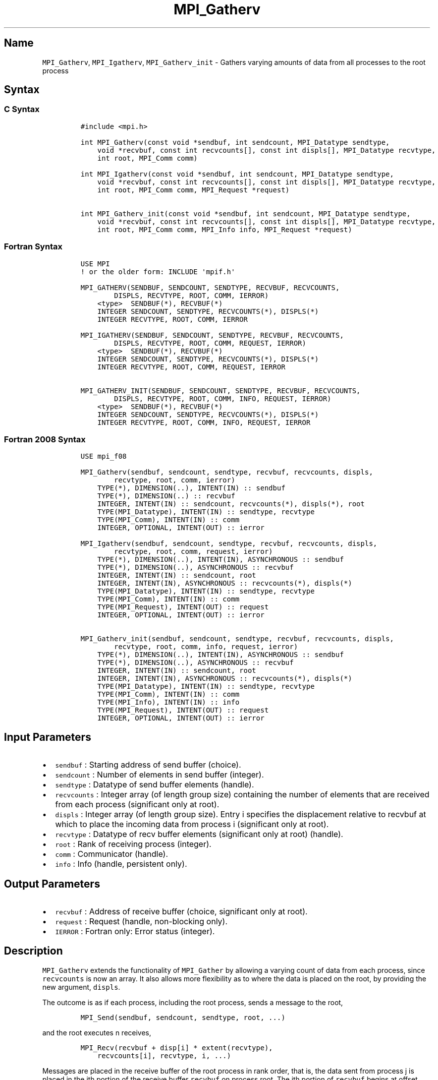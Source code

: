 .\" Automatically generated by Pandoc 2.5
.\"
.TH "MPI_Gatherv" "3" "" "2022\-10\-24" "Open MPI"
.hy
.SH Name
.PP
\f[C]MPI_Gatherv\f[R], \f[C]MPI_Igatherv\f[R],
\f[C]MPI_Gatherv_init\f[R] \- Gathers varying amounts of data from all
processes to the root process
.SH Syntax
.SS C Syntax
.IP
.nf
\f[C]
#include <mpi.h>

int MPI_Gatherv(const void *sendbuf, int sendcount, MPI_Datatype sendtype,
    void *recvbuf, const int recvcounts[], const int displs[], MPI_Datatype recvtype,
    int root, MPI_Comm comm)

int MPI_Igatherv(const void *sendbuf, int sendcount, MPI_Datatype sendtype,
    void *recvbuf, const int recvcounts[], const int displs[], MPI_Datatype recvtype,
    int root, MPI_Comm comm, MPI_Request *request)

int MPI_Gatherv_init(const void *sendbuf, int sendcount, MPI_Datatype sendtype,
    void *recvbuf, const int recvcounts[], const int displs[], MPI_Datatype recvtype,
    int root, MPI_Comm comm, MPI_Info info, MPI_Request *request)
\f[R]
.fi
.SS Fortran Syntax
.IP
.nf
\f[C]
USE MPI
! or the older form: INCLUDE \[aq]mpif.h\[aq]

MPI_GATHERV(SENDBUF, SENDCOUNT, SENDTYPE, RECVBUF, RECVCOUNTS,
        DISPLS, RECVTYPE, ROOT, COMM, IERROR)
    <type>  SENDBUF(*), RECVBUF(*)
    INTEGER SENDCOUNT, SENDTYPE, RECVCOUNTS(*), DISPLS(*)
    INTEGER RECVTYPE, ROOT, COMM, IERROR

MPI_IGATHERV(SENDBUF, SENDCOUNT, SENDTYPE, RECVBUF, RECVCOUNTS,
        DISPLS, RECVTYPE, ROOT, COMM, REQUEST, IERROR)
    <type>  SENDBUF(*), RECVBUF(*)
    INTEGER SENDCOUNT, SENDTYPE, RECVCOUNTS(*), DISPLS(*)
    INTEGER RECVTYPE, ROOT, COMM, REQUEST, IERROR

MPI_GATHERV_INIT(SENDBUF, SENDCOUNT, SENDTYPE, RECVBUF, RECVCOUNTS,
        DISPLS, RECVTYPE, ROOT, COMM, INFO, REQUEST, IERROR)
    <type>  SENDBUF(*), RECVBUF(*)
    INTEGER SENDCOUNT, SENDTYPE, RECVCOUNTS(*), DISPLS(*)
    INTEGER RECVTYPE, ROOT, COMM, INFO, REQUEST, IERROR
\f[R]
.fi
.SS Fortran 2008 Syntax
.IP
.nf
\f[C]
USE mpi_f08

MPI_Gatherv(sendbuf, sendcount, sendtype, recvbuf, recvcounts, displs,
        recvtype, root, comm, ierror)
    TYPE(*), DIMENSION(..), INTENT(IN) :: sendbuf
    TYPE(*), DIMENSION(..) :: recvbuf
    INTEGER, INTENT(IN) :: sendcount, recvcounts(*), displs(*), root
    TYPE(MPI_Datatype), INTENT(IN) :: sendtype, recvtype
    TYPE(MPI_Comm), INTENT(IN) :: comm
    INTEGER, OPTIONAL, INTENT(OUT) :: ierror

MPI_Igatherv(sendbuf, sendcount, sendtype, recvbuf, recvcounts, displs,
        recvtype, root, comm, request, ierror)
    TYPE(*), DIMENSION(..), INTENT(IN), ASYNCHRONOUS :: sendbuf
    TYPE(*), DIMENSION(..), ASYNCHRONOUS :: recvbuf
    INTEGER, INTENT(IN) :: sendcount, root
    INTEGER, INTENT(IN), ASYNCHRONOUS :: recvcounts(*), displs(*)
    TYPE(MPI_Datatype), INTENT(IN) :: sendtype, recvtype
    TYPE(MPI_Comm), INTENT(IN) :: comm
    TYPE(MPI_Request), INTENT(OUT) :: request
    INTEGER, OPTIONAL, INTENT(OUT) :: ierror

MPI_Gatherv_init(sendbuf, sendcount, sendtype, recvbuf, recvcounts, displs,
        recvtype, root, comm, info, request, ierror)
    TYPE(*), DIMENSION(..), INTENT(IN), ASYNCHRONOUS :: sendbuf
    TYPE(*), DIMENSION(..), ASYNCHRONOUS :: recvbuf
    INTEGER, INTENT(IN) :: sendcount, root
    INTEGER, INTENT(IN), ASYNCHRONOUS :: recvcounts(*), displs(*)
    TYPE(MPI_Datatype), INTENT(IN) :: sendtype, recvtype
    TYPE(MPI_Comm), INTENT(IN) :: comm
    TYPE(MPI_Info), INTENT(IN) :: info
    TYPE(MPI_Request), INTENT(OUT) :: request
    INTEGER, OPTIONAL, INTENT(OUT) :: ierror
\f[R]
.fi
.SH Input Parameters
.IP \[bu] 2
\f[C]sendbuf\f[R] : Starting address of send buffer (choice).
.IP \[bu] 2
\f[C]sendcount\f[R] : Number of elements in send buffer (integer).
.IP \[bu] 2
\f[C]sendtype\f[R] : Datatype of send buffer elements (handle).
.IP \[bu] 2
\f[C]recvcounts\f[R] : Integer array (of length group size) containing
the number of elements that are received from each process (significant
only at root).
.IP \[bu] 2
\f[C]displs\f[R] : Integer array (of length group size).
Entry i specifies the displacement relative to recvbuf at which to place
the incoming data from process i (significant only at root).
.IP \[bu] 2
\f[C]recvtype\f[R] : Datatype of recv buffer elements (significant only
at root) (handle).
.IP \[bu] 2
\f[C]root\f[R] : Rank of receiving process (integer).
.IP \[bu] 2
\f[C]comm\f[R] : Communicator (handle).
.IP \[bu] 2
\f[C]info\f[R] : Info (handle, persistent only).
.SH Output Parameters
.IP \[bu] 2
\f[C]recvbuf\f[R] : Address of receive buffer (choice, significant only
at root).
.IP \[bu] 2
\f[C]request\f[R] : Request (handle, non\-blocking only).
.IP \[bu] 2
\f[C]IERROR\f[R] : Fortran only: Error status (integer).
.SH Description
.PP
\f[C]MPI_Gatherv\f[R] extends the functionality of \f[C]MPI_Gather\f[R]
by allowing a varying count of data from each process, since
\f[C]recvcounts\f[R] is now an array.
It also allows more flexibility as to where the data is placed on the
root, by providing the new argument, \f[C]displs\f[R].
.PP
The outcome is as if each process, including the root process, sends a
message to the root,
.IP
.nf
\f[C]
MPI_Send(sendbuf, sendcount, sendtype, root, ...)
\f[R]
.fi
.PP
and the root executes n receives,
.IP
.nf
\f[C]
MPI_Recv(recvbuf + disp[i] * extent(recvtype), 
    recvcounts[i], recvtype, i, ...)
\f[R]
.fi
.PP
Messages are placed in the receive buffer of the root process in rank
order, that is, the data sent from process j is placed in the jth
portion of the receive buffer \f[C]recvbuf\f[R] on process root.
The jth portion of \f[C]recvbuf\f[R] begins at offset displs[j] elements
(in terms of \f[C]recvtype\f[R]) into \f[C]recvbuf\f[R].
.PP
The receive buffer is ignored for all nonroot processes.
.PP
The type signature implied by \f[C]sendcount\f[R], \f[C]sendtype\f[R] on
process i must be equal to the type signature implied by
\f[C]recvcounts[i]\f[R], \f[C]recvtype\f[R] at the root.
This implies that the amount of data sent must be equal to the amount of
data received, pairwise between each process and the root.
Distinct type maps between sender and receiver are still allowed, as
illustrated in Example 2, below.
.PP
All arguments to the function are significant on process \f[C]root\f[R],
while on other processes, only arguments \f[C]sendbuf\f[R],
\f[C]sendcount\f[R], \f[C]sendtype\f[R], \f[C]root\f[R], \f[C]comm\f[R]
are significant.
The arguments \f[C]root\f[R] and \f[C]comm\f[R] must have identical
values on all processes.
.PP
The specification of counts, types, and displacements should not cause
any location on the \f[C]root\f[R] to be written more than once.
Such a call is erroneous.
.PP
Example 1: Now have each process send 100 ints to \f[C]root\f[R], but
place each set (of 100) stride ints apart at receiving end.
Use \f[C]MPI_Gatherv\f[R] and the \f[C]displs\f[R] argument to achieve
this effect.
Assume stride >= 100.
.IP
.nf
\f[C]
MPI_Comm comm;
int gsize,sendarray[100];
int root, *rbuf, stride;
int *displs,i,*rcounts;
//      ...
MPI_Comm_size(comm, &gsize);
rbuf = (int *)malloc(gsize*stride*sizeof(int));
displs = (int *)malloc(gsize*sizeof(int));
rcounts = (int *)malloc(gsize*sizeof(int));
for (i=0; i<gsize; ++i) {
    displs[i] = i*stride;
    rcounts[i] = 100;
}
MPI_Gatherv(sendarray, 100, MPI_INT, rbuf, rcounts,
    displs, MPI_INT, root, comm);
\f[R]
.fi
.PP
Note that the program is erroneous if stride < 100.
.PP
Example 2: Same as Example 1 on the receiving side, but send the 100
ints from the 0th column of a 100 150 int array, in C.
.IP
.nf
\f[C]
MPI_Comm comm;
int gsize,sendarray[100][150];
int root, *rbuf, stride;
MPI_Datatype stype;
int *displs,i,*rcounts;
//      ...
MPI_Comm_size(comm, &gsize);
rbuf = (int *)malloc(gsize*stride*sizeof(int));
displs = (int *)malloc(gsize*sizeof(int));
rcounts = (int *)malloc(gsize*sizeof(int));
for (i=0; i<gsize; ++i) {
    displs[i] = i*stride;
    rcounts[i] = 100;
}
/* Create datatype for 1 column of array
 */
MPI_Type_vector(100, 1, 150, MPI_INT, &stype);
MPI_Type_commit( &stype );
MPI_Gatherv(sendarray, 1, stype, rbuf, rcounts,
    displs, MPI_INT, root, comm);
\f[R]
.fi
.PP
Example 3: Process i sends (100\-i) ints from the ith column of a 100 x
150 int array, in C.
It is received into a buffer with stride, as in the previous two
examples.
.IP
.nf
\f[C]
MPI_Comm comm;
int gsize,sendarray[100][150],*sptr;
int root, *rbuf, stride, myrank;
MPI_Datatype stype;
int *displs,i,*rcounts;
//      ...
MPI_Comm_size(comm, &gsize);
MPI_Comm_rank( comm, &myrank );
rbuf = (int *)malloc(gsize*stride*sizeof(int));
displs = (int *)malloc(gsize*sizeof(int));
rcounts = (int *)malloc(gsize*sizeof(int));
for (i=0; i<gsize; ++i) {
    displs[i] = i*stride;
    rcounts[i] = 100\-i;  /* note change from previous example */
}
/* Create datatype for the column we are sending
 */
MPI_Type_vector(100\-myrank, 1, 150, MPI_INT, &stype);
MPI_Type_commit( &stype );
/* sptr is the address of start of \[dq]myrank\[dq] column
 */
sptr = &sendarray[0][myrank];
MPI_Gatherv(sptr, 1, stype, rbuf, rcounts, displs, MPI_INT,
   root, comm);
\f[R]
.fi
.PP
Note that a different amount of data is received from each process.
.PP
Example 4: Same as Example 3, but done in a different way at the sending
end.
We create a datatype that causes the correct striding at the sending end
so that we read a column of a C array.
.IP
.nf
\f[C]
MPI_Comm comm;
int gsize,sendarray[100][150],*sptr;
int root, *rbuf, stride, myrank, disp[2], blocklen[2];
MPI_Datatype stype,type[2];
int *displs,i,*rcounts;
//      ...
MPI_Comm_size(comm, &gsize);
MPI_Comm_rank( comm, &myrank );
rbuf = (int *)alloc(gsize*stride*sizeof(int));
displs = (int *)malloc(gsize*sizeof(int));
rcounts = (int *)malloc(gsize*sizeof(int));
for (i=0; i<gsize; ++i) {
    displs[i] = i*stride;
    rcounts[i] = 100\-i;
}
/* Create datatype for one int, with extent of entire row
 */
disp[0] = 0;       disp[1] = 150*sizeof(int);
type[0] = MPI_INT; type[1] = MPI_UB;
blocklen[0] = 1;   blocklen[1] = 1;
MPI_Type_struct( 2, blocklen, disp, type, &stype );
MPI_Type_commit( &stype );
sptr = &sendarray[0][myrank];
MPI_Gatherv(sptr, 100\-myrank, stype, rbuf, rcounts,
    displs, MPI_INT, root, comm);
\f[R]
.fi
.PP
Example 5: Same as Example 3 at sending side, but at receiving side we
make the stride between received blocks vary from block to block.
.IP
.nf
\f[C]
MPI_Comm comm;
int gsize,sendarray[100][150],*sptr;
int root, *rbuf, *stride, myrank, bufsize;
MPI_Datatype stype;
int *displs,i,*rcounts,offset;
//      ...
MPI_Comm_size( comm, &gsize);
MPI_Comm_rank( comm, &myrank );
de = (int *)malloc(gsize*sizeof(int));
//         ...
/* stride[i] for i = 0 to gsize\-1 is set somehow
 */
/*set up displs and rcounts vectors first
 */
displs = (int *)malloc(gsize*sizeof(int));
rcounts = (int *)malloc(gsize*sizeof(int));
offset = 0;
for (i=0; i<gsize; ++i) {
    displs[i] = offset;
    offset += stride[i];
    rcounts[i] = 100\-i;
}
/* the required buffer size for rbuf is now easily obtained
 */
bufsize = displs[gsize\-1]+rcounts[gsize\-1];
rbuf = (int *)malloc(bufsize*sizeof(int));
/* Create datatype for the column we are sending
 */
MPI_Type_vector(100\-myrank, 1, 150, MPI_INT, &stype);
MPI_Type_commit( &stype );
sptr = &sendarray[0][myrank];
MPI_Gatherv(sptr, 1, stype, rbuf, rcounts,
    displs, MPI_INT, root, comm);
\f[R]
.fi
.PP
Example 6: Process i sends num ints from the ith column of a 100 x 150
int array, in C.
The complicating factor is that the various values of num are not known
to \f[C]root\f[R], so a separate gather must first be run to find these
out.
The data is placed contiguously at the receiving end.
.IP
.nf
\f[C]
MPI_Comm comm;
int gsize,sendarray[100][150],*sptr;
int root, *rbuf, stride, myrank, disp[2], blocklen[2];
MPI_Datatype stype,types[2];
int *displs,i,*rcounts,num;
//      ...
MPI_Comm_size( comm, &gsize);
MPI_Comm_rank( comm, &myrank );
/*First, gather nums to root
 */
rcounts = (int *)malloc(gsize*sizeof(int));
MPI_Gather( &num, 1, MPI_INT, rcounts, 1, MPI_INT, root, comm);
/* root now has correct rcounts, using these we set
 * displs[] so that data is placed contiguously (or
 * concatenated) at receive end
 */
displs = (int *)malloc(gsize*sizeof(int));
displs[0] = 0;
for (i=1; i<gsize; ++i) {
    displs[i] = displs[i\-1]+rcounts[i\-1];
}
/* And, create receive buffer
 */
rbuf = (int *)malloc(gsize*(displs[gsize\-1]+rcounts[gsize\-1])
        *sizeof(int));
/* Create datatype for one int, with extent of entire row
 */
disp[0] = 0;       disp[1] = 150*sizeof(int);
type[0] = MPI_INT; type[1] = MPI_UB;
blocklen[0] = 1;   blocklen[1] = 1;
MPI_Type_struct( 2, blocklen, disp, type, &stype );
MPI_Type_commit( &stype );
sptr = &sendarray[0][myrank];
MPI_Gatherv(sptr, num, stype, rbuf, rcounts,
            displs, MPI_INT, root, comm);
\f[R]
.fi
.SH Use Of In\-Place Option
.PP
The in\-place option operates in the same way as it does for
\f[C]MPI_Gather.\f[R] When the communicator is an intracommunicator, you
can perform a gather operation in\-place (the output buffer is used as
the input buffer).
Use the variable \f[C]MPI_IN_PLACE\f[R] as the value of the root process
\f[C]sendbuf\f[R].
In this case, \f[C]sendcount\f[R] and \f[C]sendtype\f[R] are ignored,
and the contribution of the \f[C]root\f[R] process to the gathered
vector is assumed to already be in the correct place in the receive
buffer.
.PP
Note that \f[C]MPI_IN_PLACE\f[R] is a special kind of value; it has the
same restrictions on its use as \f[C]MPI_BOTTOM.\f[R]
.PP
Because the in\-place option converts the receive buffer into a
send\-and\-receive buffer, a Fortran binding that includes INTENT must
mark these as INOUT, not OUT.
.SH When Communicator Is An Inter\-Communicator
.PP
When the communicator is an inter\-communicator, the \f[C]root\f[R]
process in the first group gathers data from all the processes in the
second group.
The first group defines the root process.
That process uses \f[C]MPI_ROOT\f[R] as the value of its \f[C]root\f[R]
argument.
The remaining processes use \f[C]MPI_PROC_NULL\f[R] as the value of
their \f[C]root\f[R] argument.
All processes in the second group use the rank of that root process in
the first group as the value of their \f[C]root\f[R] argument.
The send buffer argument of the processes in the first group must be
consistent with the receive buffer argument of the \f[C]root\f[R]
process in the second group.
.SH Errors
.PP
Almost all MPI routines return an error value; C routines as the value
of the function and Fortran routines in the last argument.
.PP
Before the error value is returned, the current MPI error handler is
called.
By default, this error handler aborts the MPI job, except for I/O
function errors.
The error handler may be changed with \f[C]MPI_Comm_set_errhandler\f[R];
the predefined error handler \f[C]MPI_ERRORS_RETURN\f[R] may be used to
cause error values to be returned.
Note that MPI does not guarantee that an MPI program can continue past
an error.
.SH See Also
.PP
\f[C]MPI_Gather\f[R](3) \f[C]MPI_Scatter\f[R](3)
\f[C]MPI_Scatterv\f[R](3)
